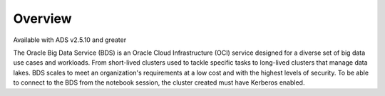 Overview
========

Available with ADS v2.5.10 and greater

The Oracle Big Data Service (BDS) is an Oracle Cloud Infrastructure (OCI) service
designed for a diverse set of big data use cases and workloads. From
short-lived clusters used to tackle specific tasks to long-lived
clusters that manage data lakes. BDS scales to meet
an organization's requirements at a low cost and with the highest levels
of security. To be able to connect to the BDS from the notebook session,
the cluster created must have Kerberos enabled.
